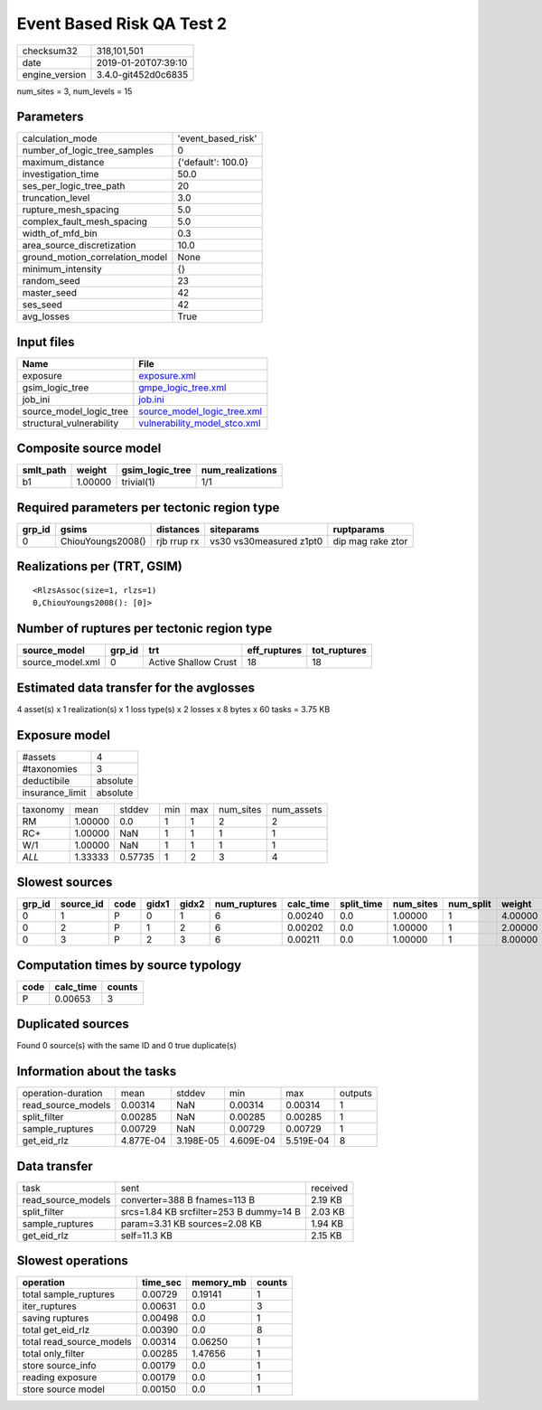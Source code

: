 Event Based Risk QA Test 2
==========================

============== ===================
checksum32     318,101,501        
date           2019-01-20T07:39:10
engine_version 3.4.0-git452d0c6835
============== ===================

num_sites = 3, num_levels = 15

Parameters
----------
=============================== ==================
calculation_mode                'event_based_risk'
number_of_logic_tree_samples    0                 
maximum_distance                {'default': 100.0}
investigation_time              50.0              
ses_per_logic_tree_path         20                
truncation_level                3.0               
rupture_mesh_spacing            5.0               
complex_fault_mesh_spacing      5.0               
width_of_mfd_bin                0.3               
area_source_discretization      10.0              
ground_motion_correlation_model None              
minimum_intensity               {}                
random_seed                     23                
master_seed                     42                
ses_seed                        42                
avg_losses                      True              
=============================== ==================

Input files
-----------
======================== ==============================================================
Name                     File                                                          
======================== ==============================================================
exposure                 `exposure.xml <exposure.xml>`_                                
gsim_logic_tree          `gmpe_logic_tree.xml <gmpe_logic_tree.xml>`_                  
job_ini                  `job.ini <job.ini>`_                                          
source_model_logic_tree  `source_model_logic_tree.xml <source_model_logic_tree.xml>`_  
structural_vulnerability `vulnerability_model_stco.xml <vulnerability_model_stco.xml>`_
======================== ==============================================================

Composite source model
----------------------
========= ======= =============== ================
smlt_path weight  gsim_logic_tree num_realizations
========= ======= =============== ================
b1        1.00000 trivial(1)      1/1             
========= ======= =============== ================

Required parameters per tectonic region type
--------------------------------------------
====== ================= =========== ======================= =================
grp_id gsims             distances   siteparams              ruptparams       
====== ================= =========== ======================= =================
0      ChiouYoungs2008() rjb rrup rx vs30 vs30measured z1pt0 dip mag rake ztor
====== ================= =========== ======================= =================

Realizations per (TRT, GSIM)
----------------------------

::

  <RlzsAssoc(size=1, rlzs=1)
  0,ChiouYoungs2008(): [0]>

Number of ruptures per tectonic region type
-------------------------------------------
================ ====== ==================== ============ ============
source_model     grp_id trt                  eff_ruptures tot_ruptures
================ ====== ==================== ============ ============
source_model.xml 0      Active Shallow Crust 18           18          
================ ====== ==================== ============ ============

Estimated data transfer for the avglosses
-----------------------------------------
4 asset(s) x 1 realization(s) x 1 loss type(s) x 2 losses x 8 bytes x 60 tasks = 3.75 KB

Exposure model
--------------
=============== ========
#assets         4       
#taxonomies     3       
deductibile     absolute
insurance_limit absolute
=============== ========

======== ======= ======= === === ========= ==========
taxonomy mean    stddev  min max num_sites num_assets
RM       1.00000 0.0     1   1   2         2         
RC+      1.00000 NaN     1   1   1         1         
W/1      1.00000 NaN     1   1   1         1         
*ALL*    1.33333 0.57735 1   2   3         4         
======== ======= ======= === === ========= ==========

Slowest sources
---------------
====== ========= ==== ===== ===== ============ ========= ========== ========= ========= =======
grp_id source_id code gidx1 gidx2 num_ruptures calc_time split_time num_sites num_split weight 
====== ========= ==== ===== ===== ============ ========= ========== ========= ========= =======
0      1         P    0     1     6            0.00240   0.0        1.00000   1         4.00000
0      2         P    1     2     6            0.00202   0.0        1.00000   1         2.00000
0      3         P    2     3     6            0.00211   0.0        1.00000   1         8.00000
====== ========= ==== ===== ===== ============ ========= ========== ========= ========= =======

Computation times by source typology
------------------------------------
==== ========= ======
code calc_time counts
==== ========= ======
P    0.00653   3     
==== ========= ======

Duplicated sources
------------------
Found 0 source(s) with the same ID and 0 true duplicate(s)

Information about the tasks
---------------------------
================== ========= ========= ========= ========= =======
operation-duration mean      stddev    min       max       outputs
read_source_models 0.00314   NaN       0.00314   0.00314   1      
split_filter       0.00285   NaN       0.00285   0.00285   1      
sample_ruptures    0.00729   NaN       0.00729   0.00729   1      
get_eid_rlz        4.877E-04 3.198E-05 4.609E-04 5.519E-04 8      
================== ========= ========= ========= ========= =======

Data transfer
-------------
================== ======================================= ========
task               sent                                    received
read_source_models converter=388 B fnames=113 B            2.19 KB 
split_filter       srcs=1.84 KB srcfilter=253 B dummy=14 B 2.03 KB 
sample_ruptures    param=3.31 KB sources=2.08 KB           1.94 KB 
get_eid_rlz        self=11.3 KB                            2.15 KB 
================== ======================================= ========

Slowest operations
------------------
======================== ======== ========= ======
operation                time_sec memory_mb counts
======================== ======== ========= ======
total sample_ruptures    0.00729  0.19141   1     
iter_ruptures            0.00631  0.0       3     
saving ruptures          0.00498  0.0       1     
total get_eid_rlz        0.00390  0.0       8     
total read_source_models 0.00314  0.06250   1     
total only_filter        0.00285  1.47656   1     
store source_info        0.00179  0.0       1     
reading exposure         0.00179  0.0       1     
store source model       0.00150  0.0       1     
======================== ======== ========= ======